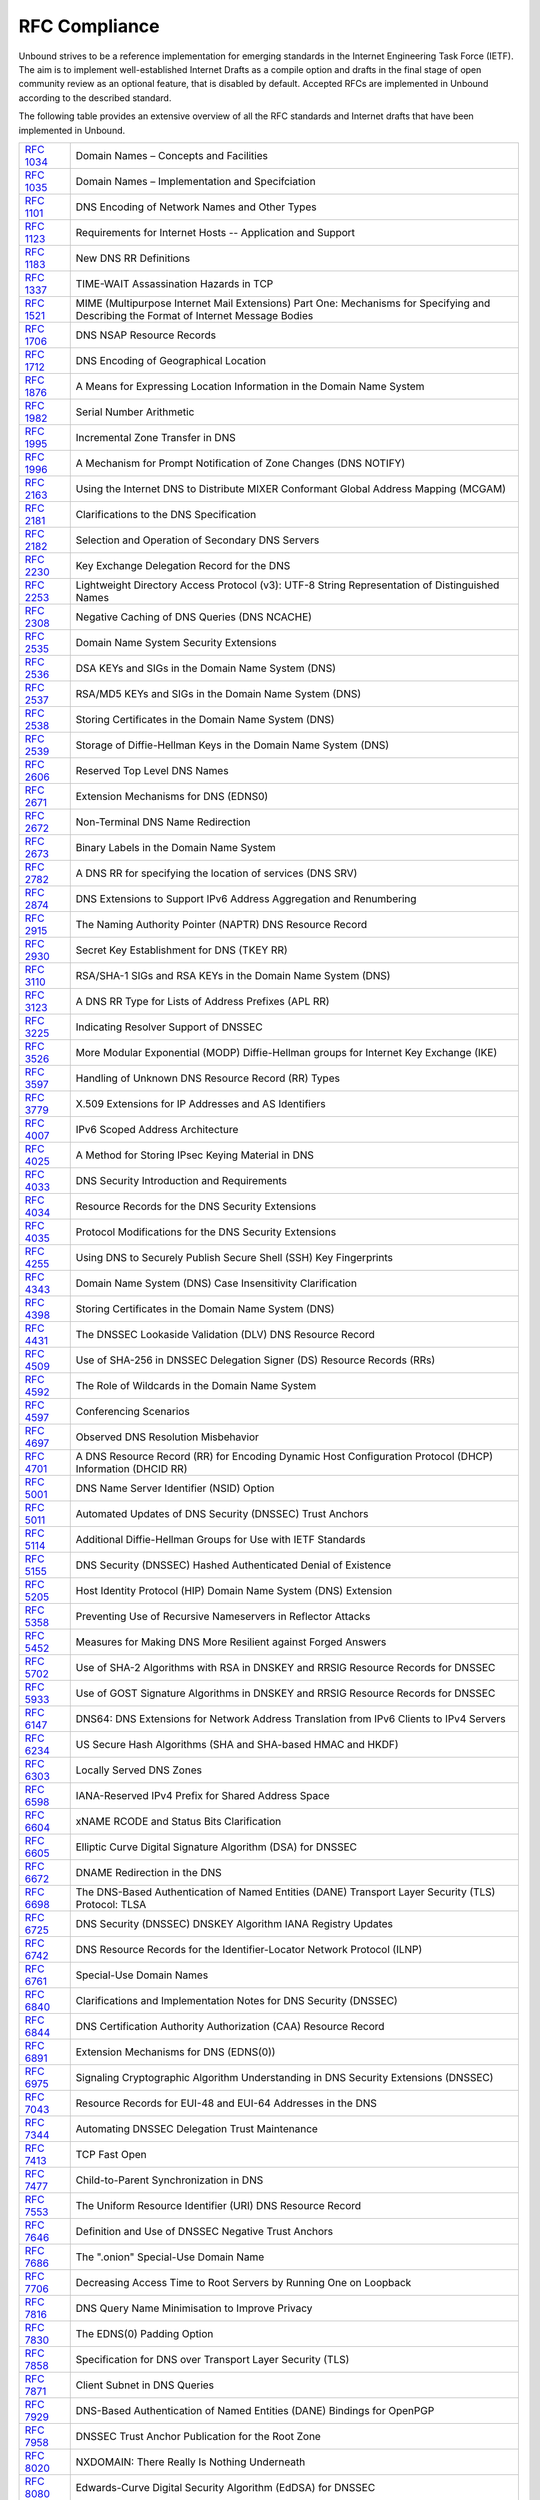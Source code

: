 RFC Compliance
==============

Unbound strives to be a reference implementation for emerging standards in the
Internet Engineering Task Force (IETF). The aim is to implement well-established
Internet Drafts as a compile option and drafts in the final stage of open
community review as an optional feature, that is disabled by default. Accepted
RFCs are implemented in Unbound according to the described standard.

The following table provides an extensive overview of all the RFC standards and
Internet drafts that have been implemented in Unbound.

============== ====
:RFC:`1034`    Domain Names – Concepts and Facilities
:RFC:`1035`    Domain Names – Implementation and Specifciation
:RFC:`1101`    DNS Encoding of Network Names and Other Types
:RFC:`1123`    Requirements for Internet Hosts -- Application and Support
:RFC:`1183`    New DNS RR Definitions
:RFC:`1337`    TIME-WAIT Assassination Hazards in TCP
:RFC:`1521`    MIME (Multipurpose Internet Mail Extensions) Part One: Mechanisms for Specifying and Describing the Format of Internet Message Bodies
:RFC:`1706`    DNS NSAP Resource Records
:RFC:`1712`    DNS Encoding of Geographical Location
:RFC:`1876`    A Means for Expressing Location Information in the Domain Name System
:RFC:`1982`    Serial Number Arithmetic
:RFC:`1995`    Incremental Zone Transfer in DNS
:RFC:`1996`    A Mechanism for Prompt Notification of Zone Changes (DNS NOTIFY)
:RFC:`2163`    Using the Internet DNS to Distribute MIXER Conformant Global Address Mapping (MCGAM)
:RFC:`2181`    Clarifications to the DNS Specification
:RFC:`2182`    Selection and Operation of Secondary DNS Servers
:RFC:`2230`    Key Exchange Delegation Record for the DNS
:RFC:`2253`    Lightweight Directory Access Protocol (v3): UTF-8 String Representation of Distinguished Names
:RFC:`2308`    Negative Caching of DNS Queries (DNS NCACHE)
:RFC:`2535`    Domain Name System Security Extensions
:RFC:`2536`    DSA KEYs and SIGs in the Domain Name System (DNS)
:RFC:`2537`    RSA/MD5 KEYs and SIGs in the Domain Name System (DNS)
:RFC:`2538`    Storing Certificates in the Domain Name System (DNS)
:RFC:`2539`    Storage of Diffie-Hellman Keys in the Domain Name System (DNS)
:RFC:`2606`    Reserved Top Level DNS Names
:RFC:`2671`    Extension Mechanisms for DNS (EDNS0)
:RFC:`2672`    Non-Terminal DNS Name Redirection
:RFC:`2673`    Binary Labels in the Domain Name System
:RFC:`2782`    A DNS RR for specifying the location of services (DNS SRV)
:RFC:`2874`    DNS Extensions to Support IPv6 Address Aggregation and Renumbering
:RFC:`2915`    The Naming Authority Pointer (NAPTR) DNS Resource Record
:RFC:`2930`    Secret Key Establishment for DNS (TKEY RR)
:RFC:`3110`    RSA/SHA-1 SIGs and RSA KEYs in the Domain Name System (DNS)
:RFC:`3123`    A DNS RR Type for Lists of Address Prefixes (APL RR)
:RFC:`3225`    Indicating Resolver Support of DNSSEC
:RFC:`3526`    More Modular Exponential (MODP) Diffie-Hellman groups for Internet Key Exchange (IKE)
:RFC:`3597`    Handling of Unknown DNS Resource Record (RR) Types
:RFC:`3779`    X.509 Extensions for IP Addresses and AS Identifiers
:RFC:`4007`    IPv6 Scoped Address Architecture
:RFC:`4025`    A Method for Storing IPsec Keying Material in DNS
:RFC:`4033`    DNS Security Introduction and Requirements
:RFC:`4034`    Resource Records for the DNS Security Extensions
:RFC:`4035`    Protocol Modifications for the DNS Security Extensions
:RFC:`4255`    Using DNS to Securely Publish Secure Shell (SSH) Key Fingerprints
:RFC:`4343`    Domain Name System (DNS) Case Insensitivity Clarification
:RFC:`4398`    Storing Certificates in the Domain Name System (DNS)
:RFC:`4431`    The DNSSEC Lookaside Validation (DLV) DNS Resource Record
:RFC:`4509`    Use of SHA-256 in DNSSEC Delegation Signer (DS) Resource Records (RRs)
:RFC:`4592`    The Role of Wildcards in the Domain Name System
:RFC:`4597`    Conferencing Scenarios
:RFC:`4697`    Observed DNS Resolution Misbehavior
:RFC:`4701`    A DNS Resource Record (RR) for Encoding Dynamic Host Configuration Protocol (DHCP) Information (DHCID RR)
:RFC:`5001`    DNS Name Server Identifier (NSID) Option
:RFC:`5011`    Automated Updates of DNS Security (DNSSEC) Trust Anchors
:RFC:`5114`    Additional Diffie-Hellman Groups for Use with IETF Standards
:RFC:`5155`    DNS Security (DNSSEC) Hashed Authenticated Denial of Existence
:RFC:`5205`    Host Identity Protocol (HIP) Domain Name System (DNS) Extension
:RFC:`5358`    Preventing Use of Recursive Nameservers in Reflector Attacks
:RFC:`5452`    Measures for Making DNS More Resilient against Forged Answers
:RFC:`5702`    Use of SHA-2 Algorithms with RSA in DNSKEY and RRSIG Resource Records for DNSSEC
:RFC:`5933`    Use of GOST Signature Algorithms in DNSKEY and RRSIG Resource Records for DNSSEC
:RFC:`6147`    DNS64: DNS Extensions for Network Address Translation from IPv6 Clients to IPv4 Servers
:RFC:`6234`    US Secure Hash Algorithms (SHA and SHA-based HMAC and HKDF)
:RFC:`6303`    Locally Served DNS Zones
:RFC:`6598`    IANA-Reserved IPv4 Prefix for Shared Address Space
:RFC:`6604`    xNAME RCODE and Status Bits Clarification
:RFC:`6605`    Elliptic Curve Digital Signature Algorithm (DSA) for DNSSEC
:RFC:`6672`    DNAME Redirection in the DNS
:RFC:`6698`    The DNS-Based Authentication of Named Entities (DANE) Transport Layer Security (TLS) Protocol: TLSA
:RFC:`6725`    DNS Security (DNSSEC) DNSKEY Algorithm IANA Registry Updates
:RFC:`6742`    DNS Resource Records for the Identifier-Locator Network Protocol (ILNP)
:RFC:`6761`    Special-Use Domain Names
:RFC:`6840`    Clarifications and Implementation Notes for DNS Security (DNSSEC)
:RFC:`6844`    DNS Certification Authority Authorization (CAA) Resource Record
:RFC:`6891`    Extension Mechanisms for DNS (EDNS(0))
:RFC:`6975`    Signaling Cryptographic Algorithm Understanding in DNS Security Extensions (DNSSEC)
:RFC:`7043`    Resource Records for EUI-48 and EUI-64 Addresses in the DNS
:RFC:`7344`    Automating DNSSEC Delegation Trust Maintenance
:RFC:`7413`    TCP Fast Open
:RFC:`7477`    Child-to-Parent Synchronization in DNS
:RFC:`7553`    The Uniform Resource Identifier (URI) DNS Resource Record
:RFC:`7646`    Definition and Use of DNSSEC Negative Trust Anchors
:RFC:`7686`    The ".onion" Special-Use Domain Name
:RFC:`7706`    Decreasing Access Time to Root Servers by Running One on Loopback
:RFC:`7816`    DNS Query Name Minimisation to Improve Privacy
:RFC:`7830`    The EDNS(0) Padding Option
:RFC:`7858`    Specification for DNS over Transport Layer Security (TLS)
:RFC:`7871`    Client Subnet in DNS Queries
:RFC:`7929`    DNS-Based Authentication of Named Entities (DANE) Bindings for OpenPGP
:RFC:`7958`    DNSSEC Trust Anchor Publication for the Root Zone
:RFC:`8020`    NXDOMAIN: There Really Is Nothing Underneath
:RFC:`8080`    Edwards-Curve Digital Security Algorithm (EdDSA) for DNSSEC
:RFC:`8145`    Signaling Trust Anchor Knowledge in DNS Security Extensions (DNSSEC)
:RFC:`8162`    Using Secure DNS to Associate Certificates with Domain Names for S/MIME
:RFC:`8198`    Aggressive Use of DNSSEC-Validated Cache
:RFC:`8310`    Usage Profiles for DNS over TLS and DNS over DTLS
:RFC:`8375`    Special-Use Domain 'home.arpa.'
:RFC:`8467`    Padding Policies for Extension Mechanisms for DNS (EDNS(0))
:RFC:`8482`    Providing Minimal-Sized Responses to DNS Queries That Have QTYPE=ANY
:RFC:`8484`    DNS Queries over HTTPS (DoH)
:RFC:`8509`    A Root Key Trust Anchor Sentinel for DNSSEC
:RFC:`8624`    Algorithm Implementation Requirements and Usage Guidance for DNSSEC
:RFC:`8767`    Serving Stale Data to Improve DNS Resiliency
:RFC:`8806`    Running a Root Server Local to a Resolver
:RFC:`8976`    Message Digest for DNS Zones
============== ====
